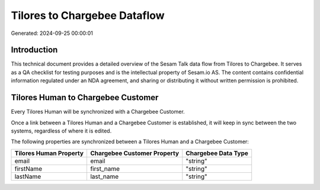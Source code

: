 =============================
Tilores to Chargebee Dataflow
=============================

Generated: 2024-09-25 00:00:01

Introduction
------------

This technical document provides a detailed overview of the Sesam Talk data flow from Tilores to Chargebee. It serves as a QA checklist for testing purposes and is the intellectual property of Sesam.io AS. The content contains confidential information regulated under an NDA agreement, and sharing or distributing it without written permission is prohibited.

Tilores Human to Chargebee Customer
-----------------------------------
Every Tilores Human will be synchronized with a Chargebee Customer.

Once a link between a Tilores Human and a Chargebee Customer is established, it will keep in sync between the two systems, regardless of where it is edited.

The following properties are synchronized between a Tilores Human and a Chargebee Customer:

.. list-table::
   :header-rows: 1

   * - Tilores Human Property
     - Chargebee Customer Property
     - Chargebee Data Type
   * - email
     - email
     - "string"
   * - firstName
     - first_name
     - "string"
   * - lastName
     - last_name
     - "string"

